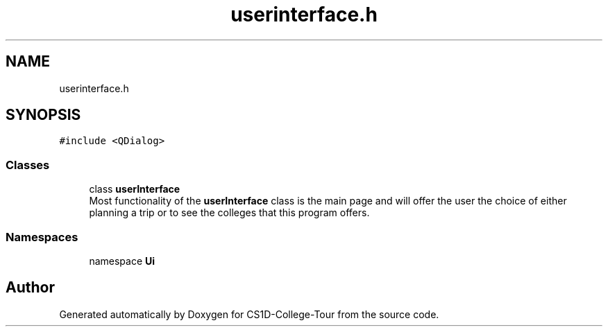 .TH "userinterface.h" 3 "Sun Mar 19 2023" "CS1D-College-Tour" \" -*- nroff -*-
.ad l
.nh
.SH NAME
userinterface.h
.SH SYNOPSIS
.br
.PP
\fC#include <QDialog>\fP
.br

.SS "Classes"

.in +1c
.ti -1c
.RI "class \fBuserInterface\fP"
.br
.RI "Most functionality of the \fBuserInterface\fP class is the main page and will offer the user the choice of either planning a trip or to see the colleges that this program offers\&. "
.in -1c
.SS "Namespaces"

.in +1c
.ti -1c
.RI "namespace \fBUi\fP"
.br
.in -1c
.SH "Author"
.PP 
Generated automatically by Doxygen for CS1D-College-Tour from the source code\&.
